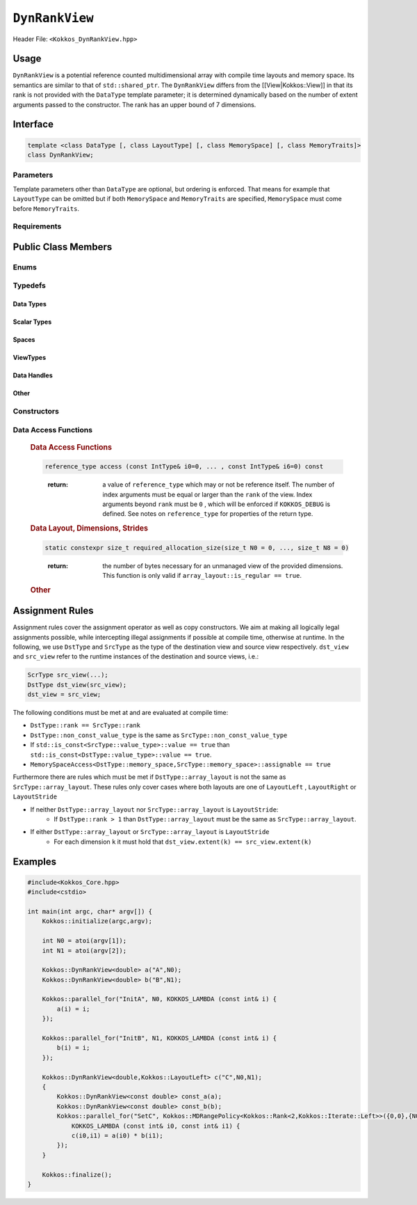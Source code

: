 ``DynRankView``
===============

.. role:: cppkokkos(code)
    :language: cppkokkos

Header File: ``<Kokkos_DynRankView.hpp>``

Usage
-----

``DynRankView`` is a potential reference counted multidimensional array with compile time layouts and memory space. Its semantics are similar to that of ``std::shared_ptr``. The ``DynRankView`` differs from the [[View|Kokkos::View]] in that its rank is not provided with the ``DataType`` template parameter; it is determined dynamically based on the number of extent arguments passed to the constructor. The rank has an upper bound of 7 dimensions.

Interface
---------

.. code-block:: cpp

    template <class DataType [, class LayoutType] [, class MemorySpace] [, class MemoryTraits]>
    class DynRankView;

Parameters
~~~~~~~~~~

Template parameters other than ``DataType`` are optional, but ordering is enforced. That means for example that ``LayoutType`` can be omitted but if both ``MemorySpace`` and ``MemoryTraits`` are specified, ``MemorySpace`` must come before ``MemoryTraits``.
    
.. cppkokkos:type:: DataType

    Defines the fundamental scalar type of the ``DynRankView``. The basic structure is ``ScalarType``. Examples:    

    * ``double``: a ``DynRankView`` of ``double``, dimensions are passed as arguments to the constructor, the number of which determine the rank.

.. cppkokkos:type:: LayoutType

    Determines the mapping of indices into the underlying 1D memory storage. Custom Layouts can be implemented, but Kokkos comes with some built-in ones:

    * ``LayoutRight``: Strides increase from the right most to the left most dimension. The last dimension has a stride of one. This corresponds to how C multi dimensional arrays (``[][][]``) are laid out in memory.
    * ``LayoutLeft``: Strides increase from the left most to the right most dimension. The first dimension has a stride of one. This is the layout Fortran uses for its arrays.
    * ``LayoutStride``: Strides can be arbitrary for each dimension.

.. cppkokkos:type:: MemorySpace

    Controls the storage location. If omitted, the default memory space of the default execution space is used (i.e. ``Kokkos::DefaultExecutionSpace::memory_space``)

.. cppkokkos:type:: [[ MemoryTraits | Kokkos::MemoryTraits ]]

    * ``Unmanaged``: The DynRankView will not be reference counted. The allocation has to be provided to the constructor.
    * ``Atomic``: All accesses to the view will use atomic operations.
    * ``RandomAccess``: Hint that the view is used in a random access manner. If the view is also ``const``, this will trigger special load operations on GPUs (i.e. texture fetches).
    * ``Restrict``: There is no aliasing of the view by other data structures in the current scope.

Requirements
~~~~~~~~~~~~

Public Class Members
--------------------

Enums
~~~~~

.. cppkokkos:type:: rank

    Rank of the view (i.e. the dimensionality).

.. cppkokkos:type:: rank_dynamic

    Number of runtime determined dimensions.    

.. cppkokkos:type:: reference_type_is_lvalue_reference

    Whether the reference type is a C++ lvalue reference.

Typedefs
~~~~~~~~

Data Types
^^^^^^^^^^

.. cppkokkos:type:: data_type

    The ``DataType`` of the DynRankView.

.. cppkokkos:type:: const_data_type

    Const version of ``DataType``, same as ``data_type`` if that is already const.

.. cppkokkos:type:: non_const_data_type

    Non-const version of ``DataType``, same as ``data_type`` if that is already non-const.

.. cppkokkos:type:: scalar_array_type

    If ``DataType`` represents some properly specialised array data type such as Sacado FAD types, ``scalar_array_type`` is the underlying fundamental scalar type.

.. cppkokkos:type:: const_scalar_array_type

    The const version of ``scalar_array_type``, same as ``scalar_array_type`` if that is already const

.. cppkokkos:type:: non_const_scalar_array_type

    The non-Const version of ``scalar_array_type``, same as ``scalar_array_type`` if that is already non-const.

Scalar Types
^^^^^^^^^^^^

.. cppkokkos:type:: value_type

    The ``data_type`` stripped of its array specifiers, i.e. the scalar type of the data the view is referencing (e.g. if ``data_type`` is ``const int*******``, ``value_type`` is ``const int``).

.. cppkokkos:type:: const_value_type

    Const version of ``value_type``.

.. cppkokkos:type:: non_const_value_type

    Non-const version of ``value_type``.

Spaces
^^^^^^

.. cppkokkos:type:: execution_space

    Execution space associated with the view, will be used for performing view initialization, and certain deep_copy operations.

.. cppkokkos:type:: memory_space

    Data storage location type.

.. cppkokkos:type:: device_type

    The compound type defined by ``Device<execution_space,memory_space>``.

.. cppkokkos:type:: memory_traits

    The memory traits of the view.

.. cppkokkos:type:: host_mirror_space

    Host accessible memory space used in ``HostMirror``.

ViewTypes
^^^^^^^^^

.. cppkokkos:type:: non_const_type

    This view type with all template parameters explicitly defined.

.. cppkokkos:type:: const_type

    This view type with all template parameters explicitly defined using a ``const`` data type.

.. cppkokkos:type:: HostMirror

    Compatible view type with the same ``DataType`` and ``LayoutType`` stored in host accessible memory space.

Data Handles
^^^^^^^^^^^^

.. cppkokkos:type:: reference_type

    Return type of the view access operators.

.. cppkokkos:type:: pointer_type

    Pointer to scalar type.

Other
^^^^^

.. cppkokkos:type:: array_layout

    The layout of the ``DynRankView``.

.. cppkokkos:type:: size_type

    Index type associated with the memory space of this view.

.. cppkokkos:type:: dimension

    An integer array like type, able to represent the extents of the view.

.. cppkokkos:type:: specialize

    A specialization tag used for partial specialization of the mapping construct underlying a Kokkos ``DynRankView``.

Constructors
~~~~~~~~~~~~

.. cppkokkos:function:: DynRankView()

    Default constructor. No allocations are made, no reference counting happens. All extents are zero and its data pointer is ``nullptr`` and its rank is set to 0.

.. cppkokkos:function:: DynRankView(const DynRankView<DT, Prop...>& rhs)

    Copy constructor with compatible DynRankViews. Follows DynRankView assignment rules.

.. cppkokkos:function:: DynRankView(DynRankView&& rhs)

    Move constructor.

.. cppkokkos:function:: DynRankView(const View<RT,RP...> & rhs)

    Copy constructor taking View as input.

.. cppkokkos:function:: DynRankView(const std::string& name, const IntType& ... indices)

    Requires: ``array_layout::is_regular == true``

    Standard allocating constructor.

    * ``name``: a user provided label, which is used for profiling and debugging purposes. Names are not required to be unique.
    * ``indices``: runtime dimensions of the view.

.. cppkokkos:function:: DynRankView(const std::string& name, const array_layout& layout)

    Standard allocating constructor.

    * ``name``: a user provided label, which is used for profiling and debugging purposes. Names are not required to be unique.
    * ``layout``: an instance of a layout class.

.. cppkokkos:function:: DynRankView(const AllocProperties& prop, const IntType& ... indices)

    Requires: ``array_layout::is_regular == true``

    Allocating constructor with allocation properties. An allocation properties object is returned by the ``view_alloc`` function.

    * ``indices``: runtime dimensions of the view.

.. cppkokkos:function:: DynRankView(const AllocProperties& prop, const array_layout& layout)

    Allocating constructor with allocation properties and a layout object.

    * ``layout``: an instance of a layout class.

.. cppkokkos:function:: DynRankView(const pointer_type& ptr, const IntType& ... indices)

    Requires: ``array_layout::is_regular == true``

    Unmanaged data wrapping constructor.

    * ``ptr``: pointer to a user provided memory allocation. Must provide storage of size ``DynRankView::required_allocation_size(n0,...,nR)``.
    * ``indices``: runtime dimensions of the view.

.. cppkokkos:function:: DynRankView(const std::string& name, const array_layout& layout)

    Unmanaged data wrapper constructor.

    * ``ptr``: pointer to a user provided memory allocation. Must provide storage of size ``DynRankView::required_allocation_size(layout)`` (\ *NEEDS TO BE IMPLEMENTED*\ )
    * ``layout``: an instance of a layout class.

.. cppkokkos:function:: DynRankView(const ScratchSpace& space, const IntType& ... indices)

    Requires: ``sizeof(IntType...)==rank_dynamic()`` and ``array_layout::is_regular == true``

    Constructor which acquires memory from a Scratch Memory handle.

    * ``space``: scratch memory handle. Typically returned from ``team_handles`` in ``TeamPolicy`` kernels.
    * ``indices``: runtime dimensions of the view.

.. cppkokkos:function:: DynRankView(const ScratchSpace& space, const array_layout& layout)

    Constructor which acquires memory from a Scratch Memory handle.

    * ``space``: scratch memory handle. Typically returned from ``team_handles`` in ``TeamPolicy`` kernels.
    * ``layout``: an instance of a layout class.

.. cppkokkos:function:: DynRankView(const DynRankView<DT, Prop...>& rhs, Args ... args)

    Subview constructor. See ``subview`` function for arguments.

Data Access Functions
~~~~~~~~~~~~~~~~~~~~~



..


    .. rubric:: Data Access Functions

    .. cppkokkos:function:: reference_type operator() (const IntType& ... indices) const

        :return: a value of ``reference_type`` which may or not be reference itself. The number of index arguments must match the ``rank`` of the view. See notes on ``reference_type`` for properties of the return type.

    .. code-block:: cpp
        
        reference_type access (const IntType& i0=0, ... , const IntType& i6=0) const
    
    \
        :return: a value of ``reference_type`` which may or not be reference itself. The number of index arguments must be equal or larger than the ``rank`` of the view. Index arguments beyond ``rank`` must be ``0`` , which will be enforced if ``KOKKOS_DEBUG`` is defined. See notes on ``reference_type`` for properties of the return type.

    .. rubric:: Data Layout, Dimensions, Strides

    .. cppkokkos:function:: constexpr array_layout layout() const

        :return: the layout object. Can be used to to construct other views with the same dimensions.

    .. cppkokkos:function:: template<class iType> constexpr size_t extent( const iType& dim) const

        :return: the extent of the specified dimension. ``iType`` must be an integral type, and ``dim`` must be smaller than ``rank``.

    .. cppkokkos:function:: template<class iType> constexpr int extent_int( const iType& dim) const

        :return: the extent of the specified dimension as an ``int``. ``iType`` must be an integral type, and ``dim`` must be smaller than ``rank``. Compared to ``extent`` this function can be useful on architectures where ``int`` operations are more efficient than ``size_t``. It also may eliminate the need for type casts in applications which otherwise perform all index operations with ``int``.

    .. cppkokkos:function:: template<class iType> constexpr size_t stride(const iType& dim) const

        :return: the stride of the specified dimension. ``iType`` must be an integral type, and ``dim`` must be smaller than ``rank``. Example: ``a.stride(3) == (&a(i0,i1,i2,i3+1,i4)-&a(i0,i1,i2,i3,i4))``

    .. cppkokkos:function:: constexpr size_t stride_0() const

        :return: the stride of dimension 0.

    .. cppkokkos:function:: constexpr size_t stride_1() const

        :return: the stride of dimension 1.

    .. cppkokkos:function:: constexpr size_t stride_2() const

        :return: the stride of dimension 2.

    .. cppkokkos:function:: constexpr size_t stride_3() const

        :return: the stride of dimension 3.

    .. cppkokkos:function:: constexpr size_t stride_4() const

        :return: the stride of dimension 4.

    .. cppkokkos:function:: constexpr size_t stride_5() const

        :return: the stride of dimension 5.

    .. cppkokkos:function:: constexpr size_t stride_6() const

        :return: the stride of dimension 6.

    .. cppkokkos:function:: constexpr size_t stride_7() const

        :return: the stride of dimension 7.

    .. cppkokkos:function:: constexpr size_t span() const

        :return: the memory span in elements between the element with the lowest and the highest address. This can be larger than the product of extents due to padding, and or non-contiguous data layout as for example ``LayoutStride`` allows.

    .. cppkokkos:function:: constexpr pointer_type data() const

        :return: the pointer to the underlying data allocation.

    .. cppkokkos:function:: bool span_is_contiguous() const

        :return: whether the span is contiguous (i.e. whether every memory location between in span belongs to the index space covered by the view).

    .. code-block:: cpp
        
        static constexpr size_t required_allocation_size(size_t N0 = 0, ..., size_t N8 = 0)
    
    \
        :return: the number of bytes necessary for an unmanaged view of the provided dimensions. This function is only valid if ``array_layout::is_regular == true``.

    .. cppkokkos:function:: static constexpr size_t required_allocation_size(const array_layout& layout)

        :return: the number of bytes necessary for an unmanaged view of the provided layout.

    .. rubric:: Other

    .. cppkokkos:function:: int use_count() const

        :return: the current reference count of the underlying allocation.

    .. cppkokkos:function:: const char* label() const;

        :return: the label of the ``DynRankView``.

    .. cppkokkos:function:: constexpr unsigned rank() const

        :return: the dynamic rank of the ``DynRankView``

    .. cppkokkos:function:: constexpr bool is_allocated() const

        :return: true if the view points to a valid memory location. This function works for both managed and unmanaged views. With the unmanaged view, there is no guarantee that referenced address is valid, only that it is a non-null pointer.

Assignment Rules
----------------

Assignment rules cover the assignment operator as well as copy constructors. We aim at making all logically legal assignments possible, while intercepting illegal assignments if possible at compile time, otherwise at runtime. In the following, we use ``DstType`` and ``SrcType`` as the type of the destination view and source view respectively. ``dst_view`` and ``src_view`` refer to the runtime instances of the destination and source views, i.e.:

.. code-block:: cpp

    ScrType src_view(...);
    DstType dst_view(src_view);
    dst_view = src_view;

The following conditions must be met at and are evaluated at compile time:

* ``DstType::rank == SrcType::rank``
* ``DstType::non_const_value_type`` is the same as ``SrcType::non_const_value_type``
* If ``std::is_const<SrcType::value_type>::value == true`` than ``std::is_const<DstType::value_type>::value == true``.
* ``MemorySpaceAccess<DstType::memory_space,SrcType::memory_space>::assignable == true``

Furthermore there are rules which must be met if ``DstType::array_layout`` is not the same as ``SrcType::array_layout``. These rules only cover cases where both layouts are one of ``LayoutLeft`` , ``LayoutRight`` or ``LayoutStride``

* If neither ``DstType::array_layout`` nor ``SrcType::array_layout`` is ``LayoutStride``:
    - If ``DstType::rank > 1`` than ``DstType::array_layout`` must be the same as ``SrcType::array_layout``.

* If either ``DstType::array_layout`` or ``SrcType::array_layout`` is ``LayoutStride``
    - For each dimension ``k`` it must hold that ``dst_view.extent(k) == src_view.extent(k)``

Examples
--------

.. code-block:: cpp

    #include<Kokkos_Core.hpp>
    #include<cstdio> 

    int main(int argc, char* argv[]) {
        Kokkos::initialize(argc,argv);

        int N0 = atoi(argv[1]);
        int N1 = atoi(argv[2]);

        Kokkos::DynRankView<double> a("A",N0);
        Kokkos::DynRankView<double> b("B",N1);

        Kokkos::parallel_for("InitA", N0, KOKKOS_LAMBDA (const int& i) {
            a(i) = i;
        });

        Kokkos::parallel_for("InitB", N1, KOKKOS_LAMBDA (const int& i) {
            b(i) = i;
        });

        Kokkos::DynRankView<double,Kokkos::LayoutLeft> c("C",N0,N1);
        {
            Kokkos::DynRankView<const double> const_a(a);
            Kokkos::DynRankView<const double> const_b(b);
            Kokkos::parallel_for("SetC", Kokkos::MDRangePolicy<Kokkos::Rank<2,Kokkos::Iterate::Left>>({0,0},{N0,N1}),
                KOKKOS_LAMBDA (const int& i0, const int& i1) {
                c(i0,i1) = a(i0) * b(i1);
            });
        }

        Kokkos::finalize();
    }
